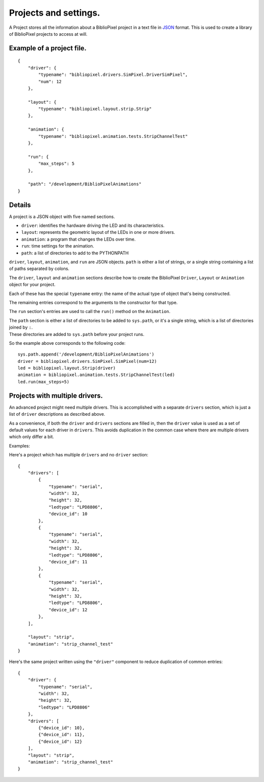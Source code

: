 Projects and settings.
======================

A Project stores all the information about a BiblioPixel project in a
text file in `JSON <http://json.org>`__ format. This is used to create a
library of BiblioPixel projects to access at will.

Example of a project file.
--------------------------

::

    {
        "driver": {
            "typename": "bibliopixel.drivers.SimPixel.DriverSimPixel",
            "num": 12
        },

        "layout": {
            "typename": "bibliopixel.layout.strip.Strip"
        },

        "animation": {
            "typename": "bibliopixel.animation.tests.StripChannelTest"
        },

        "run": {
            "max_steps": 5
        },

        "path": "/development/BiblioPixelAnimations"
    }

Details
-------

A project is a JSON object with five named sections.

-  ``driver``: identifies the hardware driving the LED and its
   characteristics.
-  ``layout``: represents the geometric layout of the LEDs in one or
   more drivers.
-  ``animation``: a program that changes the LEDs over time.
-  ``run``: time settings for the animation.
-  ``path``: a list of directories to add to the PYTHONPATH

``driver``, ``layout``, ``animation``, and ``run`` are JSON objects.
``path`` is either a list of strings, or a single string containing a
list of paths separated by colons.

The ``driver``, ``layout`` and ``animation`` sections describe how to
create the BiblioPixel ``Driver``, ``Layout`` or ``Animation`` object
for your project.

Each of these has the special ``typename`` entry: the name of the actual
type of object that's being constructed.

The remaining entries correspond to the arguments to the constructor for
that type.

The ``run`` section's entries are used to call the ``run()`` method on
the ``Animation``.

| The ``path`` section is either a list of directories to be added to
  ``sys.path``, or it's a single string, which is a list of directories
  joined by ``:``.
| These directories are added to ``sys.path`` before your project runs.

So the example above corresponds to the following code:

::

    sys.path.append('/development/BiblioPixelAnimations')
    driver = bibliopixel.drivers.SimPixel.SimPixel(num=12)
    led = bibliopixel.layout.Strip(driver)
    animation = bibliopixel.animation.tests.StripChannelTest(led)
    led.run(max_steps=5)

Projects with multiple drivers.
-------------------------------

An advanced project might need multiple drivers. This is accomplished
with a separate ``drivers`` section, which is just a list of ``driver``
descriptions as described above.

As a convenience, if both the ``driver`` and ``drivers`` sections are
filled in, then the ``driver`` value is used as a set of default values
for each driver in ``drivers``. This avoids duplication in the common
case where there are multiple drivers which only differ a bit.

Examples:

Here's a project which has multiple ``drivers`` and no ``driver``
section:

::

    {
        "drivers": [
            {
                "typename": "serial",
                "width": 32,
                "height": 32,
                "ledtype": "LPD8806",
                "device_id": 10
            },
            {
                "typename": "serial",
                "width": 32,
                "height": 32,
                "ledtype": "LPD8806",
                "device_id": 11
            },
            {
                "typename": "serial",
                "width": 32,
                "height": 32,
                "ledtype": "LPD8806",
                "device_id": 12
            },
        ],

        "layout": "strip",
        "animation": "strip_channel_test"
    }

Here's the same project written using the ``"driver"`` component to
reduce duplication of common entries:

::

    {
        "driver": {
            "typename": "serial",
            "width": 32,
            "height": 32,
            "ledtype": "LPD8806"
        },
        "drivers": [
            {"device_id": 10},
            {"device_id": 11},
            {"device_id": 12}
        ],
        "layout": "strip",
        "animation": "strip_channel_test"
    }
